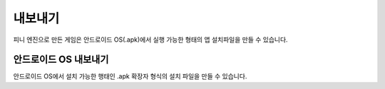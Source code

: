 .. PiniEngine documentation master file, created by
   sphinx-quickstart on Wed Dec 10 17:29:29 2014.
   You can adapt this file completely to your liking, but it should at least
   contain the root `toctree` directive.

내보내기
======================================

피니 엔진으로 만든 게임은 안드로이드 OS(.apk)에서 실행 가능한 형태의 앱 설치파일을 만들 수 있습니다.

-----------------------------------------------
안드로이드 OS 내보내기
-----------------------------------------------
안드로이드 OS에서 설치 가능한 행태인 .apk 확장자 형식의 설치 파일을 만들 수 있습니다.

.. -----------------------------------------------
.. iOS 내보내기
.. -----------------------------------------------
.. iOS에서 설치 가능한 행태인 .apk 확장자 형식의 설치 파일을 만들 수 있습니다.